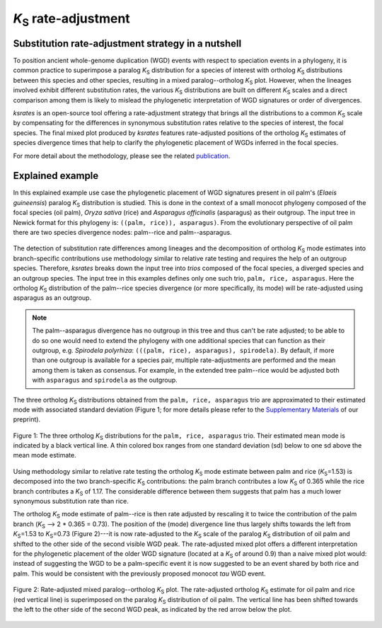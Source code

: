 *K*:sub:`S` rate-adjustment
***************************

Substitution rate-adjustment strategy in a nutshell
===================================================

To position ancient whole-genome duplication (WGD) events with respect to speciation events in a phylogeny, it is common practice to superimpose a paralog *K*:sub:`S` distribution for a species of interest with ortholog *K*:sub:`S` distributions between this species and other species, resulting in a mixed paralog--ortholog *K*:sub:`S` plot. 
However, when the lineages involved exhibit different substitution rates, the various *K*:sub:`S` distributions are built on different *K*:sub:`S` scales and a direct comparison among them is likely to mislead the phylogenetic interpretation of WGD signatures or order of divergences.

*ksrates* is an open-source tool offering a rate-adjustment strategy that brings all the distributions to a common *K*:sub:`S` scale by compensating for the differences in synonymous substitution rates relative to the species of interest, the focal species. The final mixed plot produced by *ksrates* features rate-adjusted positions of the ortholog *K*:sub:`S` estimates of species divergence times that help to clarify the phylogenetic placement of WGDs inferred in the focal species.

For more detail about the methodology, please see the related `publication <https://doi.org/10.1093/bioinformatics/btab602>`__.


.. _`explained_example`:

Explained example
=================

In this explained example use case the phylogenetic placement of WGD signatures present in oil palm's (*Elaeis guineensis*) paralog *K*:sub:`S` distribution is studied. This is done in the context of a small monocot phylogeny composed of the focal species (oil palm), *Oryza sativa* (rice) and *Asparagus officinalis* (asparagus) as their outgroup. The input tree in Newick format for this phylogeny is: ``((palm, rice)), asparagus)``. From the evolutionary perspective of oil palm there are two species divergence nodes: palm--rice and palm--asparagus.

.. figure:: _images/tree.svg
    :align: center
    :width: 250
    :alt: Input phylogenetic tree composed by oil palm, rice and asparagus as the outgroup.

The detection of substitution rate differences among lineages and the decomposition of ortholog *K*:sub:`S` mode estimates into branch-specific contributions use methodology similar to relative rate testing and requires the help of an outgroup species.
Therefore, *ksrates* breaks down the input tree into *trios* composed of the focal species, a diverged species and an outgroup species. The input tree in this examples defines only one such trio, ``palm, rice, asparagus``. Here the ortholog *K*:sub:`S` distribution of the palm--rice species divergence (or more specifically, its mode) will be rate-adjusted using asparagus as an outgroup.

.. note ::
    The palm--asparagus divergence has no outgroup in this tree and thus can't be rate adjusted; to be able to do so one would need to extend the phylogeny with one additional species that can function as their outgroup, e.g. *Spirodela polyrhiza*: ``(((palm, rice), asparagus), spirodela)``. 
    By default, if more than one outgroup is available for a species pair, multiple rate-adjustments are performed and the mean among them is taken as consensus. For example, in the extended tree palm--rice would be adjusted both with ``asparagus`` and ``spirodela`` as the outgroup.

The three ortholog *K*:sub:`S` distributions obtained from the ``palm, rice, asparagus`` trio are approximated to their estimated mode with associated standard deviation (Figure 1; for more details please refer to the `Supplementary Materials <https://www.biorxiv.org/content/10.1101/2021.02.28.433234v1.supplementary-material>`__ of our preprint).

.. figure:: _images/orthologs_distribution_trio.svg
    :align: center
    :width: 800

    Figure 1: The three ortholog *K*:sub:`S` distributions for the ``palm, rice, asparagus`` trio. Their estimated mean mode is indicated by a black vertical line. A thin colored box ranges from one standard deviation (sd) below to one sd above the mean mode estimate.

Using methodology similar to relative rate testing the ortholog *K*:sub:`S` mode estimate between palm and rice (*K*:sub:`S`\=\1.53) is decomposed into the two branch-specific *K*:sub:`S` contributions: the palm branch contributes a low *K*:sub:`S` of 0.365 while the rice branch contributes a *K*:sub:`S` of 1.17. The considerable difference between them suggests that palm has a much lower synonymous substitution rate than rice.

The ortholog *K*:sub:`S` mode estimate of palm--rice is then rate adjusted by rescaling it to twice the contribution of the palm branch (*K*:sub:`S` --> 2 * 0.365 = 0.73). The position of the (mode) divergence line thus largely shifts towards the left from *K*:sub:`S`\=\1.53 to *K*:sub:`S`\=\0.73 (Figure 2)---it is now rate-adjusted to the *K*:sub:`S` scale of the paralog *K*:sub:`S` distribution of oil palm and shifted to the other side of the second visible WGD peak.
The rate-adjusted mixed plot offers a different interpretation for the phylogenetic placement of the older WGD signature (located at a *K*:sub:`S` of around 0.9) than a naive mixed plot would: instead of suggesting the WGD to be a palm-specific event it is now suggested to be an event shared by both rice and palm. This would be consistent with the previously proposed monocot *tau* WGD event.

.. figure:: _images/mixed_palm_corrected.svg
    :align: center
    :width: 800

    Figure 2: Rate-adjusted mixed paralog--ortholog *K*:sub:`S` plot. The rate-adjusted ortholog *K*:sub:`S` estimate for oil palm and rice (red vertical line) is superimposed on the paralog *K*:sub:`S` distribution of oil palm. The vertical line has been shifted towards the left to the other side of the second WGD peak, as indicated by the red arrow below the plot.
